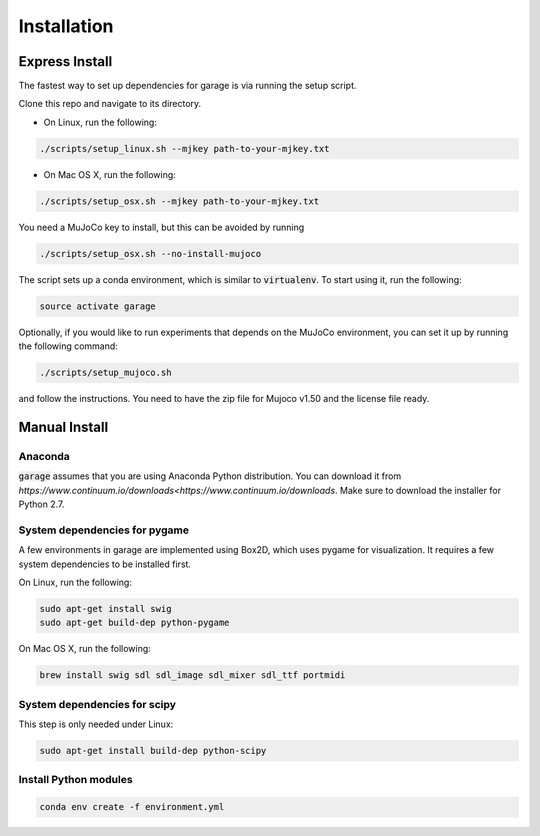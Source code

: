 .. _installation:


============
Installation
============

Express Install
===============

The fastest way to set up dependencies for garage is via running the setup script.

Clone this repo and navigate to its directory.

- On Linux, run the following:

.. code-block:: bash

    ./scripts/setup_linux.sh --mjkey path-to-your-mjkey.txt

- On Mac OS X, run the following:

.. code-block:: bash

    ./scripts/setup_osx.sh --mjkey path-to-your-mjkey.txt
    
You need a MuJoCo key to install, but this can be avoided by running

.. code-block:: bash

    ./scripts/setup_osx.sh --no-install-mujoco


The script sets up a conda environment, which is similar to :code:`virtualenv`. To start using it, run the following:

.. code-block:: bash

    source activate garage


Optionally, if you would like to run experiments that depends on the MuJoCo environment, you can set it up by running the following command:

.. code-block:: bash

    ./scripts/setup_mujoco.sh

and follow the instructions. You need to have the zip file for Mujoco v1.50 and the license file ready.



Manual Install
==============

Anaconda
------------

:code:`garage` assumes that you are using Anaconda Python distribution. You can download it from `https://www.continuum.io/downloads<https://www.continuum.io/downloads`.  Make sure to download the installer for Python 2.7.


System dependencies for pygame
------------------------------

A few environments in garage are implemented using Box2D, which uses pygame for visualization.
It requires a few system dependencies to be installed first.

On Linux, run the following:

.. code-block:: bash

  sudo apt-get install swig
  sudo apt-get build-dep python-pygame

On Mac OS X, run the following:

.. code-block:: bash

  brew install swig sdl sdl_image sdl_mixer sdl_ttf portmidi

System dependencies for scipy
-----------------------------

This step is only needed under Linux:

.. code-block:: bash

  sudo apt-get install build-dep python-scipy

Install Python modules
----------------------

.. code-block:: bash

  conda env create -f environment.yml

